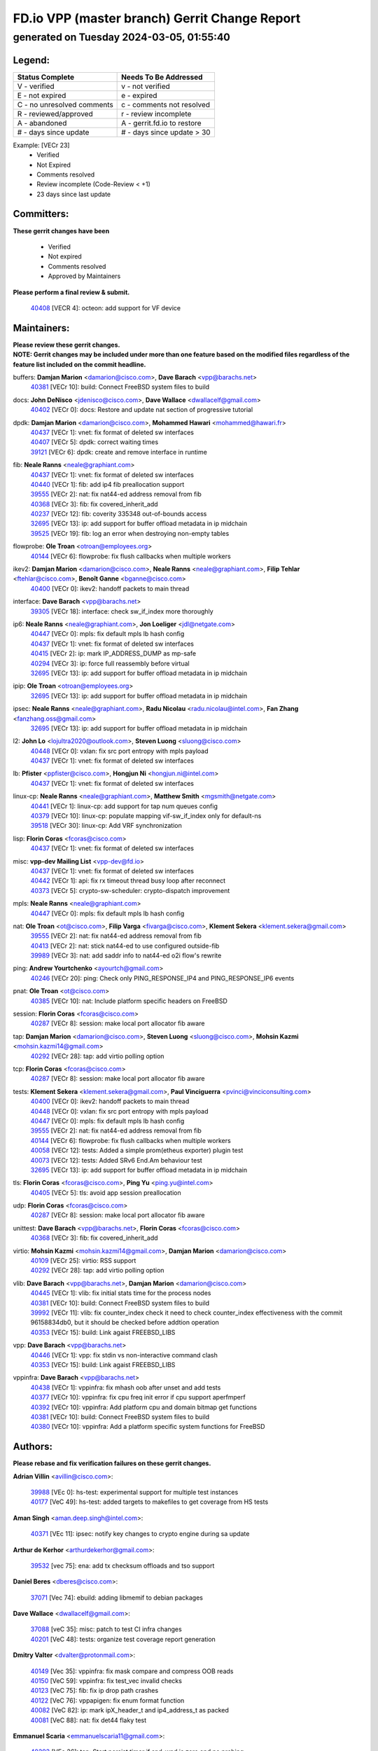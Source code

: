 
==============================================
FD.io VPP (master branch) Gerrit Change Report
==============================================
--------------------------------------------
generated on Tuesday 2024-03-05, 01:55:40
--------------------------------------------


Legend:
-------
========================== ===========================
Status Complete            Needs To Be Addressed
========================== ===========================
V - verified               v - not verified
E - not expired            e - expired
C - no unresolved comments c - comments not resolved
R - reviewed/approved      r - review incomplete
A - abandoned              A - gerrit.fd.io to restore
# - days since update      # - days since update > 30
========================== ===========================

Example: [VECr 23]
    - Verified
    - Not Expired
    - Comments resolved
    - Review incomplete (Code-Review < +1)
    - 23 days since last update


Committers:
-----------
| **These gerrit changes have been**

    - Verified
    - Not expired
    - Comments resolved
    - Approved by Maintainers

| **Please perform a final review & submit.**

  | `40408 <https:////gerrit.fd.io/r/c/vpp/+/40408>`_ [VECR 4]: octeon: add support for VF device

Maintainers:
------------
| **Please review these gerrit changes.**

| **NOTE: Gerrit changes may be included under more than one feature based on the modified files regardless of the feature list included on the commit headline.**

buffers: **Damjan Marion** <damarion@cisco.com>, **Dave Barach** <vpp@barachs.net>
  | `40381 <https:////gerrit.fd.io/r/c/vpp/+/40381>`_ [VECr 10]: build: Connect FreeBSD system files to build

docs: **John DeNisco** <jdenisco@cisco.com>, **Dave Wallace** <dwallacelf@gmail.com>
  | `40402 <https:////gerrit.fd.io/r/c/vpp/+/40402>`_ [VECr 0]: docs: Restore and update nat section of progressive tutorial

dpdk: **Damjan Marion** <damarion@cisco.com>, **Mohammed Hawari** <mohammed@hawari.fr>
  | `40437 <https:////gerrit.fd.io/r/c/vpp/+/40437>`_ [VECr 1]: vnet: fix format of deleted sw interfaces
  | `40407 <https:////gerrit.fd.io/r/c/vpp/+/40407>`_ [VECr 5]: dpdk: correct waiting times
  | `39121 <https:////gerrit.fd.io/r/c/vpp/+/39121>`_ [VECr 6]: dpdk: create and remove interface in runtime

fib: **Neale Ranns** <neale@graphiant.com>
  | `40437 <https:////gerrit.fd.io/r/c/vpp/+/40437>`_ [VECr 1]: vnet: fix format of deleted sw interfaces
  | `40440 <https:////gerrit.fd.io/r/c/vpp/+/40440>`_ [VECr 1]: fib: add ip4 fib preallocation support
  | `39555 <https:////gerrit.fd.io/r/c/vpp/+/39555>`_ [VECr 2]: nat: fix nat44-ed address removal from fib
  | `40368 <https:////gerrit.fd.io/r/c/vpp/+/40368>`_ [VECr 3]: fib: fix covered_inherit_add
  | `40237 <https:////gerrit.fd.io/r/c/vpp/+/40237>`_ [VECr 12]: fib: coverity 335348 out-of-bounds access
  | `32695 <https:////gerrit.fd.io/r/c/vpp/+/32695>`_ [VECr 13]: ip: add support for buffer offload metadata in ip midchain
  | `39525 <https:////gerrit.fd.io/r/c/vpp/+/39525>`_ [VECr 19]: fib: log an error when destroying non-empty tables

flowprobe: **Ole Troan** <otroan@employees.org>
  | `40144 <https:////gerrit.fd.io/r/c/vpp/+/40144>`_ [VECr 6]: flowprobe: fix flush callbacks when multiple workers

ikev2: **Damjan Marion** <damarion@cisco.com>, **Neale Ranns** <neale@graphiant.com>, **Filip Tehlar** <ftehlar@cisco.com>, **Benoît Ganne** <bganne@cisco.com>
  | `40400 <https:////gerrit.fd.io/r/c/vpp/+/40400>`_ [VECr 0]: ikev2: handoff packets to main thread

interface: **Dave Barach** <vpp@barachs.net>
  | `39305 <https:////gerrit.fd.io/r/c/vpp/+/39305>`_ [VECr 18]: interface: check sw_if_index more thoroughly

ip6: **Neale Ranns** <neale@graphiant.com>, **Jon Loeliger** <jdl@netgate.com>
  | `40447 <https:////gerrit.fd.io/r/c/vpp/+/40447>`_ [VECr 0]: mpls: fix default mpls lb hash config
  | `40437 <https:////gerrit.fd.io/r/c/vpp/+/40437>`_ [VECr 1]: vnet: fix format of deleted sw interfaces
  | `40415 <https:////gerrit.fd.io/r/c/vpp/+/40415>`_ [VECr 2]: ip: mark IP_ADDRESS_DUMP as mp-safe
  | `40294 <https:////gerrit.fd.io/r/c/vpp/+/40294>`_ [VECr 3]: ip: force full reassembly before virtual
  | `32695 <https:////gerrit.fd.io/r/c/vpp/+/32695>`_ [VECr 13]: ip: add support for buffer offload metadata in ip midchain

ipip: **Ole Troan** <otroan@employees.org>
  | `32695 <https:////gerrit.fd.io/r/c/vpp/+/32695>`_ [VECr 13]: ip: add support for buffer offload metadata in ip midchain

ipsec: **Neale Ranns** <neale@graphiant.com>, **Radu Nicolau** <radu.nicolau@intel.com>, **Fan Zhang** <fanzhang.oss@gmail.com>
  | `32695 <https:////gerrit.fd.io/r/c/vpp/+/32695>`_ [VECr 13]: ip: add support for buffer offload metadata in ip midchain

l2: **John Lo** <lojultra2020@outlook.com>, **Steven Luong** <sluong@cisco.com>
  | `40448 <https:////gerrit.fd.io/r/c/vpp/+/40448>`_ [VECr 0]: vxlan: fix src port entropy with mpls payload
  | `40437 <https:////gerrit.fd.io/r/c/vpp/+/40437>`_ [VECr 1]: vnet: fix format of deleted sw interfaces

lb: **Pfister** <ppfister@cisco.com>, **Hongjun Ni** <hongjun.ni@intel.com>
  | `40437 <https:////gerrit.fd.io/r/c/vpp/+/40437>`_ [VECr 1]: vnet: fix format of deleted sw interfaces

linux-cp: **Neale Ranns** <neale@graphiant.com>, **Matthew Smith** <mgsmith@netgate.com>
  | `40441 <https:////gerrit.fd.io/r/c/vpp/+/40441>`_ [VECr 1]: linux-cp: add support for tap num queues config
  | `40379 <https:////gerrit.fd.io/r/c/vpp/+/40379>`_ [VECr 10]: linux-cp: populate mapping vif-sw_if_index only for default-ns
  | `39518 <https:////gerrit.fd.io/r/c/vpp/+/39518>`_ [VECr 30]: linux-cp: Add VRF synchronization

lisp: **Florin Coras** <fcoras@cisco.com>
  | `40437 <https:////gerrit.fd.io/r/c/vpp/+/40437>`_ [VECr 1]: vnet: fix format of deleted sw interfaces

misc: **vpp-dev Mailing List** <vpp-dev@fd.io>
  | `40437 <https:////gerrit.fd.io/r/c/vpp/+/40437>`_ [VECr 1]: vnet: fix format of deleted sw interfaces
  | `40442 <https:////gerrit.fd.io/r/c/vpp/+/40442>`_ [VECr 1]: api: fix rx timeout thread busy loop after reconnect
  | `40373 <https:////gerrit.fd.io/r/c/vpp/+/40373>`_ [VECr 5]: crypto-sw-scheduler: crypto-dispatch improvement

mpls: **Neale Ranns** <neale@graphiant.com>
  | `40447 <https:////gerrit.fd.io/r/c/vpp/+/40447>`_ [VECr 0]: mpls: fix default mpls lb hash config

nat: **Ole Troan** <ot@cisco.com>, **Filip Varga** <fivarga@cisco.com>, **Klement Sekera** <klement.sekera@gmail.com>
  | `39555 <https:////gerrit.fd.io/r/c/vpp/+/39555>`_ [VECr 2]: nat: fix nat44-ed address removal from fib
  | `40413 <https:////gerrit.fd.io/r/c/vpp/+/40413>`_ [VECr 2]: nat: stick nat44-ed to use configured outside-fib
  | `39989 <https:////gerrit.fd.io/r/c/vpp/+/39989>`_ [VECr 3]: nat: add saddr info to nat44-ed o2i flow's rewrite

ping: **Andrew Yourtchenko** <ayourtch@gmail.com>
  | `40246 <https:////gerrit.fd.io/r/c/vpp/+/40246>`_ [VECr 20]: ping: Check only PING_RESPONSE_IP4 and PING_RESPONSE_IP6 events

pnat: **Ole Troan** <ot@cisco.com>
  | `40385 <https:////gerrit.fd.io/r/c/vpp/+/40385>`_ [VECr 10]: nat: Include platform specific headers on FreeBSD

session: **Florin Coras** <fcoras@cisco.com>
  | `40287 <https:////gerrit.fd.io/r/c/vpp/+/40287>`_ [VECr 8]: session: make local port allocator fib aware

tap: **Damjan Marion** <damarion@cisco.com>, **Steven Luong** <sluong@cisco.com>, **Mohsin Kazmi** <mohsin.kazmi14@gmail.com>
  | `40292 <https:////gerrit.fd.io/r/c/vpp/+/40292>`_ [VECr 28]: tap: add virtio polling option

tcp: **Florin Coras** <fcoras@cisco.com>
  | `40287 <https:////gerrit.fd.io/r/c/vpp/+/40287>`_ [VECr 8]: session: make local port allocator fib aware

tests: **Klement Sekera** <klement.sekera@gmail.com>, **Paul Vinciguerra** <pvinci@vinciconsulting.com>
  | `40400 <https:////gerrit.fd.io/r/c/vpp/+/40400>`_ [VECr 0]: ikev2: handoff packets to main thread
  | `40448 <https:////gerrit.fd.io/r/c/vpp/+/40448>`_ [VECr 0]: vxlan: fix src port entropy with mpls payload
  | `40447 <https:////gerrit.fd.io/r/c/vpp/+/40447>`_ [VECr 0]: mpls: fix default mpls lb hash config
  | `39555 <https:////gerrit.fd.io/r/c/vpp/+/39555>`_ [VECr 2]: nat: fix nat44-ed address removal from fib
  | `40144 <https:////gerrit.fd.io/r/c/vpp/+/40144>`_ [VECr 6]: flowprobe: fix flush callbacks when multiple workers
  | `40058 <https:////gerrit.fd.io/r/c/vpp/+/40058>`_ [VECr 12]: tests: Added a simple prom(etheus exporter) plugin test
  | `40073 <https:////gerrit.fd.io/r/c/vpp/+/40073>`_ [VECr 12]: tests: Added SRv6 End.Am behaviour test
  | `32695 <https:////gerrit.fd.io/r/c/vpp/+/32695>`_ [VECr 13]: ip: add support for buffer offload metadata in ip midchain

tls: **Florin Coras** <fcoras@cisco.com>, **Ping Yu** <ping.yu@intel.com>
  | `40405 <https:////gerrit.fd.io/r/c/vpp/+/40405>`_ [VECr 5]: tls: avoid app session preallocation

udp: **Florin Coras** <fcoras@cisco.com>
  | `40287 <https:////gerrit.fd.io/r/c/vpp/+/40287>`_ [VECr 8]: session: make local port allocator fib aware

unittest: **Dave Barach** <vpp@barachs.net>, **Florin Coras** <fcoras@cisco.com>
  | `40368 <https:////gerrit.fd.io/r/c/vpp/+/40368>`_ [VECr 3]: fib: fix covered_inherit_add

virtio: **Mohsin Kazmi** <mohsin.kazmi14@gmail.com>, **Damjan Marion** <damarion@cisco.com>
  | `40109 <https:////gerrit.fd.io/r/c/vpp/+/40109>`_ [VECr 25]: virtio: RSS support
  | `40292 <https:////gerrit.fd.io/r/c/vpp/+/40292>`_ [VECr 28]: tap: add virtio polling option

vlib: **Dave Barach** <vpp@barachs.net>, **Damjan Marion** <damarion@cisco.com>
  | `40445 <https:////gerrit.fd.io/r/c/vpp/+/40445>`_ [VECr 1]: vlib: fix initial stats time for the process nodes
  | `40381 <https:////gerrit.fd.io/r/c/vpp/+/40381>`_ [VECr 10]: build: Connect FreeBSD system files to build
  | `39992 <https:////gerrit.fd.io/r/c/vpp/+/39992>`_ [VECr 11]: vlib: fix counter_index check it need to check counter_index effectiveness with the commit 96158834db0, but it should be checked before addtion operation
  | `40353 <https:////gerrit.fd.io/r/c/vpp/+/40353>`_ [VECr 15]: build: Link agaist FREEBSD_LIBS

vpp: **Dave Barach** <vpp@barachs.net>
  | `40446 <https:////gerrit.fd.io/r/c/vpp/+/40446>`_ [VECr 1]: vpp: fix stdin vs non-interactive command clash
  | `40353 <https:////gerrit.fd.io/r/c/vpp/+/40353>`_ [VECr 15]: build: Link agaist FREEBSD_LIBS

vppinfra: **Dave Barach** <vpp@barachs.net>
  | `40438 <https:////gerrit.fd.io/r/c/vpp/+/40438>`_ [VECr 1]: vppinfra: fix mhash oob after unset and add tests
  | `40377 <https:////gerrit.fd.io/r/c/vpp/+/40377>`_ [VECr 10]: vppinfra: fix cpu freq init error if cpu support aperfmperf
  | `40392 <https:////gerrit.fd.io/r/c/vpp/+/40392>`_ [VECr 10]: vppinfra: Add platform cpu and domain bitmap get functions
  | `40381 <https:////gerrit.fd.io/r/c/vpp/+/40381>`_ [VECr 10]: build: Connect FreeBSD system files to build
  | `40380 <https:////gerrit.fd.io/r/c/vpp/+/40380>`_ [VECr 10]: vppinfra: Add a platform specific system functions for FreeBSD

Authors:
--------
**Please rebase and fix verification failures on these gerrit changes.**

**Adrian Villin** <avillin@cisco.com>:

  | `39988 <https:////gerrit.fd.io/r/c/vpp/+/39988>`_ [VEc 0]: hs-test: experimental support for multiple test instances
  | `40177 <https:////gerrit.fd.io/r/c/vpp/+/40177>`_ [VeC 49]: hs-test: added targets to makefiles to get coverage from HS tests

**Aman Singh** <aman.deep.singh@intel.com>:

  | `40371 <https:////gerrit.fd.io/r/c/vpp/+/40371>`_ [VEc 11]: ipsec: notify key changes to crypto engine during sa update

**Arthur de Kerhor** <arthurdekerhor@gmail.com>:

  | `39532 <https:////gerrit.fd.io/r/c/vpp/+/39532>`_ [vec 75]: ena: add tx checksum offloads and tso support

**Daniel Beres** <dberes@cisco.com>:

  | `37071 <https:////gerrit.fd.io/r/c/vpp/+/37071>`_ [Vec 74]: ebuild: adding libmemif to debian packages

**Dave Wallace** <dwallacelf@gmail.com>:

  | `37088 <https:////gerrit.fd.io/r/c/vpp/+/37088>`_ [veC 35]: misc: patch to test CI infra changes
  | `40201 <https:////gerrit.fd.io/r/c/vpp/+/40201>`_ [VeC 48]: tests: organize test coverage report generation

**Dmitry Valter** <dvalter@protonmail.com>:

  | `40149 <https:////gerrit.fd.io/r/c/vpp/+/40149>`_ [Vec 35]: vppinfra: fix mask compare and compress OOB reads
  | `40150 <https:////gerrit.fd.io/r/c/vpp/+/40150>`_ [VeC 59]: vppinfra: fix test_vec invalid checks
  | `40123 <https:////gerrit.fd.io/r/c/vpp/+/40123>`_ [VeC 75]: fib: fix ip drop path crashes
  | `40122 <https:////gerrit.fd.io/r/c/vpp/+/40122>`_ [VeC 76]: vppapigen: fix enum format function
  | `40082 <https:////gerrit.fd.io/r/c/vpp/+/40082>`_ [VeC 82]: ip: mark ipX_header_t and ip4_address_t as packed
  | `40081 <https:////gerrit.fd.io/r/c/vpp/+/40081>`_ [VeC 88]: nat: fix det44 flaky test

**Emmanuel Scaria** <emmanuelscaria11@gmail.com>:

  | `40293 <https:////gerrit.fd.io/r/c/vpp/+/40293>`_ [VEc 26]: tcp: Start persist timer if snd_wnd is zero and no probing
  | `40129 <https:////gerrit.fd.io/r/c/vpp/+/40129>`_ [vec 73]: tcp: drop resets on tcp closed state Type: improvement Change-Id: If0318aa13a98ac4bdceca1b7f3b5d646b4b8d550 Signed-off-by: emmanuel <emmanuelscaria11@gmail.com>

**Filip Tehlar** <ftehlar@cisco.com>:

  | `40008 <https:////gerrit.fd.io/r/c/vpp/+/40008>`_ [vec 45]: http: fix client receiving large data

**Florin Coras** <florin.coras@gmail.com>:

  | `39449 <https:////gerrit.fd.io/r/c/vpp/+/39449>`_ [veC 125]: session: program rx events only if none are pending

**Frédéric Perrin** <fred@fperrin.net>:

  | `39251 <https:////gerrit.fd.io/r/c/vpp/+/39251>`_ [VeC 114]: ethernet: check dmacs_bad in the fastpath case
  | `39321 <https:////gerrit.fd.io/r/c/vpp/+/39321>`_ [VeC 114]: tests: fix issues found when enabling DMAC check

**Gabriel Oginski** <gabrielx.oginski@intel.com>:

  | `39549 <https:////gerrit.fd.io/r/c/vpp/+/39549>`_ [VeC 77]: interface dpdk avf: introducing setting RSS hash key feature
  | `39590 <https:////gerrit.fd.io/r/c/vpp/+/39590>`_ [VeC 95]: interface: move set rss queues function

**Ivan Shvedunov** <ivan4th@gmail.com>:

  | `39615 <https:////gerrit.fd.io/r/c/vpp/+/39615>`_ [VeC 151]: ip: fix crash in ip4_neighbor_advertise

**Konstantin Kogdenko** <k.kogdenko@gmail.com>:

  | `40280 <https:////gerrit.fd.io/r/c/vpp/+/40280>`_ [vEC 2]: nat: add in2out-ip-fib-index config option

**Maxime Peim** <mpeim@cisco.com>:

  | `40452 <https:////gerrit.fd.io/r/c/vpp/+/40452>`_ [vEC 0]: ip6: fix icmp error on check fail
  | `39942 <https:////gerrit.fd.io/r/c/vpp/+/39942>`_ [VeC 104]: misc: tracedump specify cache size

**Mohsin Kazmi** <sykazmi@cisco.com>:

  | `39146 <https:////gerrit.fd.io/r/c/vpp/+/39146>`_ [Vec 98]: geneve: add support for layer 3

**Nathan Skrzypczak** <nathan.skrzypczak@gmail.com>:

  | `32819 <https:////gerrit.fd.io/r/c/vpp/+/32819>`_ [VeC 144]: vlib: allow overlapping cli subcommands

**Neale Ranns** <neale@graphiant.com>:

  | `40360 <https:////gerrit.fd.io/r/c/vpp/+/40360>`_ [vEC 12]: vlib: Drain the frame queues before pausing at barrier.     - thread hand-off puts buffer in a frame queue between workers x and y. if worker y is waiting for the barrier lock, then these buffers are not processed until the lock is released. At that point state referred to by the buffers (e.g. an IPSec SA or an RX interface) could have been removed. so drain the frame queues for all workers before claiming to have reached the barrier.     - getting to the barrier is changed to a staged approach, with actions taken at each stage.
  | `40361 <https:////gerrit.fd.io/r/c/vpp/+/40361>`_ [vEC 15]: vlib: remove the now unrequired frame queue check count.    - there is now an accurate measure of whether frame queues are populated.
  | `40288 <https:////gerrit.fd.io/r/c/vpp/+/40288>`_ [vEC 29]: fib: Fix the make-before break load-balance construction    - ensure all DPOs are valid when used by workers. wait one loop for that as required.    - FIB UT to verify
  | `38092 <https:////gerrit.fd.io/r/c/vpp/+/38092>`_ [Vec 118]: ip: IP address family common input node

**Nick Zavaritsky** <nick.zavaritsky@emnify.com>:

  | `39477 <https:////gerrit.fd.io/r/c/vpp/+/39477>`_ [VeC 76]: geneve: support custom options in decap

**Sylvain C** <sylvain.cadilhac@freepro.com>:

  | `39613 <https:////gerrit.fd.io/r/c/vpp/+/39613>`_ [VeC 151]: l2: fix crash while sending traffic out orphan BVI

**Tom Jones** <thj@freebsd.org>:

  | `40393 <https:////gerrit.fd.io/r/c/vpp/+/40393>`_ [VEc 4]: vlib: Add calls to retrieve cpu and domain bitmaps on FreeBSD
  | `40390 <https:////gerrit.fd.io/r/c/vpp/+/40390>`_ [vEc 10]: tlsopenssl: Use EBADF on FreeBSD
  | `40389 <https:////gerrit.fd.io/r/c/vpp/+/40389>`_ [VEc 10]: vcl: Only build vcl_ldpreload on Linux
  | `40394 <https:////gerrit.fd.io/r/c/vpp/+/40394>`_ [vEC 10]: vlib: Add vlib method for getting the current executable name
  | `40341 <https:////gerrit.fd.io/r/c/vpp/+/40341>`_ [vEC 10]: vlib: Add FreeBSD thread specific header and calls
  | `40386 <https:////gerrit.fd.io/r/c/vpp/+/40386>`_ [vEC 10]: tracedump: Add platform specific header on FreeBSD
  | `40383 <https:////gerrit.fd.io/r/c/vpp/+/40383>`_ [vEC 10]: acl: Add FreeBSD specific include to build
  | `40270 <https:////gerrit.fd.io/r/c/vpp/+/40270>`_ [VeC 35]: vppinfra: Link against lib execinfo on FreeBSD

**Vladislav Grishenko** <themiron@mail.ru>:

  | `40436 <https:////gerrit.fd.io/r/c/vpp/+/40436>`_ [VEc 0]: ip: mark IP_TABLE_DUMP and IP_ROUTE_DUMP as mp-safe
  | `38524 <https:////gerrit.fd.io/r/c/vpp/+/38524>`_ [VeC 160]: fib: fix interface resolve from unlinked fib entries
  | `38245 <https:////gerrit.fd.io/r/c/vpp/+/38245>`_ [VeC 160]: mpls: fix crashes on mpls tunnel create/delete
  | `39579 <https:////gerrit.fd.io/r/c/vpp/+/39579>`_ [VeC 160]: fib: ensure mpls dpo index is valid for its next node
  | `39580 <https:////gerrit.fd.io/r/c/vpp/+/39580>`_ [VeC 160]: fib: fix udp encap mp-safe ops and id validation

**Vratko Polak** <vrpolak@cisco.com>:

  | `40013 <https:////gerrit.fd.io/r/c/vpp/+/40013>`_ [veC 96]: nat: speed-up nat44-ed outside address distribution
  | `39315 <https:////gerrit.fd.io/r/c/vpp/+/39315>`_ [VeC 103]: vppapigen: recognize also _event as to_network
  | `38797 <https:////gerrit.fd.io/r/c/vpp/+/38797>`_ [Vec 159]: ip: make running_fragment_id thread safe
  | `39316 <https:////gerrit.fd.io/r/c/vpp/+/39316>`_ [VeC 167]: ip-neighbor: add version 3 of neighbor event

**Wim de With** <wf@dewith.io>:

  | `40260 <https:////gerrit.fd.io/r/c/vpp/+/40260>`_ [veC 31]: build: use GNUInstallDirs where possible

**Xinyao Cai** <xinyao.cai@intel.com>:

  | `38304 <https:////gerrit.fd.io/r/c/vpp/+/38304>`_ [VeC 164]: interface dpdk avf: introducing setting RSS hash key feature

**hui zhang** <zhanghui1715@gmail.com>:

  | `38451 <https:////gerrit.fd.io/r/c/vpp/+/38451>`_ [vec 173]: vrrp: dump vrrp vr peer

**kai zhang** <zhangkaiheb@126.com>:

  | `40241 <https:////gerrit.fd.io/r/c/vpp/+/40241>`_ [veC 41]: dpdk: problem in parsing max-simd-bitwidth setting

**shaohui jin** <jinshaohui789@163.com>:

  | `39776 <https:////gerrit.fd.io/r/c/vpp/+/39776>`_ [VeC 121]: vppinfra: fix memory overrun in mhash_set_mem
  | `39777 <https:////gerrit.fd.io/r/c/vpp/+/39777>`_ [VeC 131]: ping:mark ipv6 packets as locally originated

**vinay tripathi** <vinayx.tripathi@intel.com>:

  | `39979 <https:////gerrit.fd.io/r/c/vpp/+/39979>`_ [VEc 11]: ipsec: move ah packet processing in the inline function ipsec_ah_packet_process

Abandoned:
----------
**The following gerrit changes have not been updated in over 180 days and have been abandoned.**

** Chiso Gao** <chiso.gao@gmail.com>:

  | `37153 <https:////gerrit.fd.io/r/c/vpp/+/37153>`_ [A 180]: nat: nat44-ed get out2in workers failed for static mapping without port

**Maros Ondrejicka** <mondreji@cisco.com>:

  | `38461 <https:////gerrit.fd.io/r/c/vpp/+/38461>`_ [A 180]: nat: fix address resolution

Legend:
-------
========================== ===========================
Status Complete            Needs To Be Addressed
========================== ===========================
V - verified               v - not verified
E - not expired            e - expired
C - no unresolved comments c - comments not resolved
R - reviewed/approved      r - review incomplete
A - abandoned              A - gerrit.fd.io to restore
# - days since update      # - days since update > 30
========================== ===========================

Example: [VECr 23]
    - Verified
    - Not Expired
    - Comments resolved
    - Review incomplete (Code-Review < +1)
    - 23 days since last update


Statistics:
-----------
================ ===
Patches assigned
================ ===
authors          57
maintainers      41
committers       1
abandoned        2
================ ===

